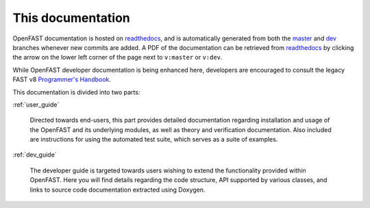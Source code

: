 .. _this_doc:

This documentation
==================

OpenFAST documentation is hosted on
`readthedocs <http://openfast.readthedocs.io/>`_, and is automatically
generated from both the
`master <http://github.com/openfast/openfast/tree/master/>`_ and
`dev <http://github.com/openfast/openfast/tree/dev/>`_ branches whenever
new commits are added. A PDF of the documentation can be retrieved from
`readthedocs <http://openfast.readthedocs.io/>`_ by clicking the arrow on the
lower left corner of the page next to ``v:master`` or ``v:dev``.

While OpenFAST developer documentation is being enhanced here, developers are
encouraged to consult the legacy FAST v8
`Programmer's Handbook <https://nwtc.nrel.gov/system/files/ProgrammingHandbook_Mod20130717.pdf>`_.

This documentation is divided into two parts:

:ref:`user_guide`

   Directed towards end-users, this part provides detailed documentation
   regarding installation and usage of the OpenFAST and its underlying modules,
   as well as theory and verification documentation. Also included are
   instructions for using the automated test suite, which serves as a suite of
   examples.

:ref:`dev_guide`

   The developer guide is targeted towards users wishing to extend the
   functionality provided within OpenFAST. Here you will find details
   regarding the code structure, API supported by various classes, and links to
   source code documentation extracted using Doxygen.
